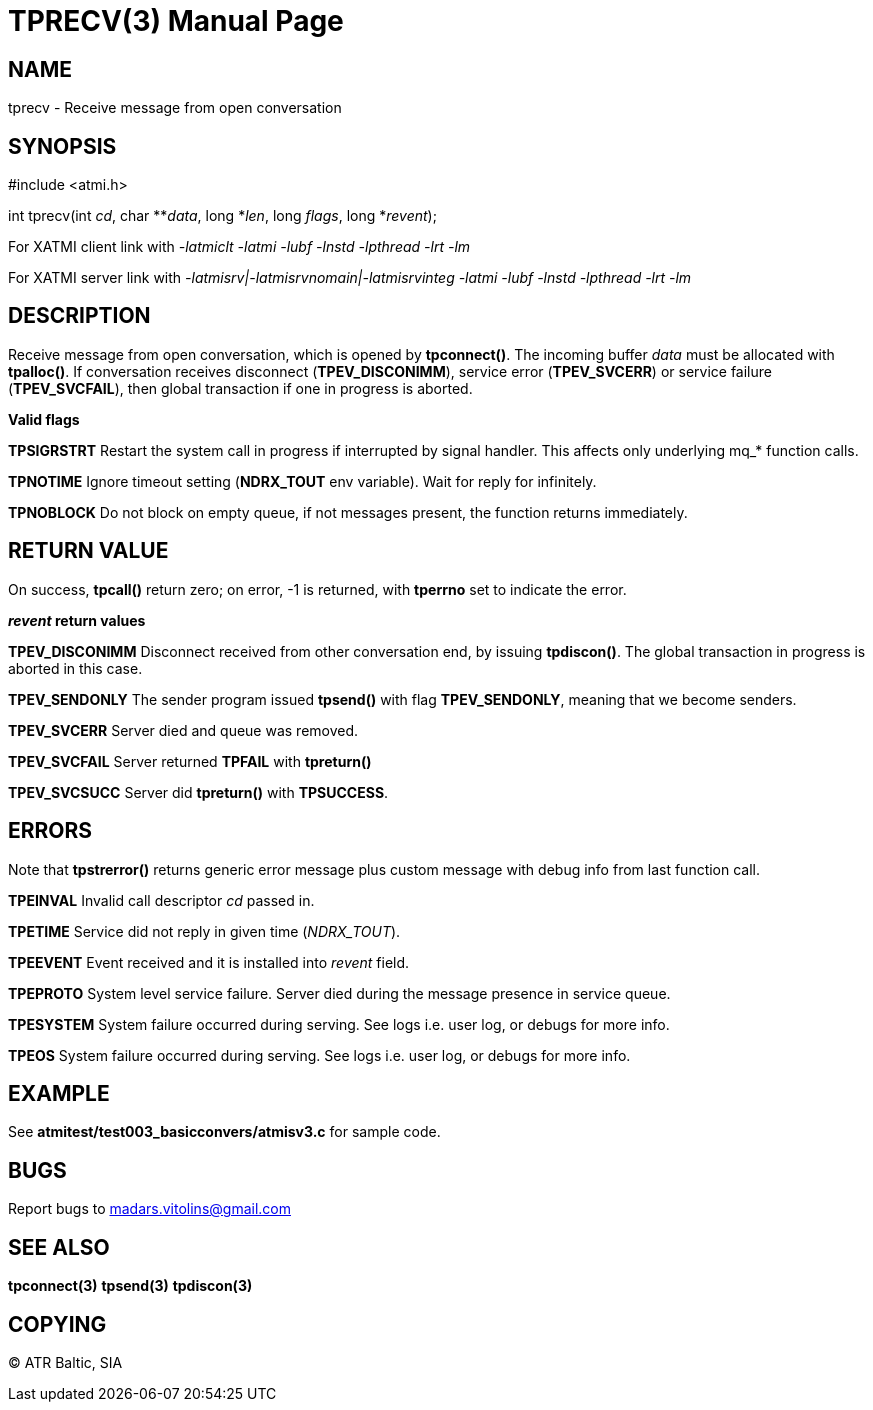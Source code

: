 TPRECV(3)
=========
:doctype: manpage


NAME
----
tprecv - Receive message from open conversation


SYNOPSIS
--------
#include <atmi.h>

int tprecv(int 'cd', char **'data', long *'len', long 'flags', long *'revent');


For XATMI client link with '-latmiclt -latmi -lubf -lnstd -lpthread -lrt -lm'

For XATMI server link with '-latmisrv|-latmisrvnomain|-latmisrvinteg -latmi -lubf -lnstd -lpthread -lrt -lm'

DESCRIPTION
-----------
Receive message from open conversation, which is opened by *tpconnect()*. The incoming  buffer 'data' must be allocated with *tpalloc()*. If conversation receives disconnect (*TPEV_DISCONIMM*), service error (*TPEV_SVCERR*) or service failure (*TPEV_SVCFAIL*), then global transaction if one in progress is aborted.

*Valid flags*

*TPSIGRSTRT* Restart the system call in progress if interrupted by signal handler. This affects only underlying mq_* function calls.

*TPNOTIME* Ignore timeout setting (*NDRX_TOUT* env variable). Wait for reply for infinitely.

*TPNOBLOCK* Do not block on empty queue, if not messages present, the function returns immediately.

RETURN VALUE
------------
On success, *tpcall()* return zero; on error, -1 is returned, with *tperrno* set to indicate the error.

*'revent' return values*

*TPEV_DISCONIMM* Disconnect received from other conversation end, by issuing *tpdiscon()*. The global transaction in progress is aborted in this case.

*TPEV_SENDONLY* The sender program issued *tpsend()* with flag *TPEV_SENDONLY*, meaning that we become senders.

*TPEV_SVCERR* Server died and queue was removed.

*TPEV_SVCFAIL* Server returned *TPFAIL* with *tpreturn()*

*TPEV_SVCSUCC* Server did *tpreturn()* with *TPSUCCESS*.


ERRORS
------
Note that *tpstrerror()* returns generic error message plus custom message with debug info from last function call.

*TPEINVAL* Invalid call descriptor 'cd' passed in.

*TPETIME* Service did not reply in given time ('NDRX_TOUT'). 

*TPEEVENT* Event received and it is installed into 'revent' field.

*TPEPROTO* System level service failure. Server died during the message presence in service queue.

*TPESYSTEM* System failure occurred during serving. See logs i.e. user log, or debugs for more info.

*TPEOS* System failure occurred during serving. See logs i.e. user log, or debugs for more info.


EXAMPLE
-------
See *atmitest/test003_basicconvers/atmisv3.c* for sample code.


BUGS
----
Report bugs to madars.vitolins@gmail.com

SEE ALSO
--------
*tpconnect(3)* *tpsend(3)* *tpdiscon(3)*

COPYING
-------
(C) ATR Baltic, SIA

